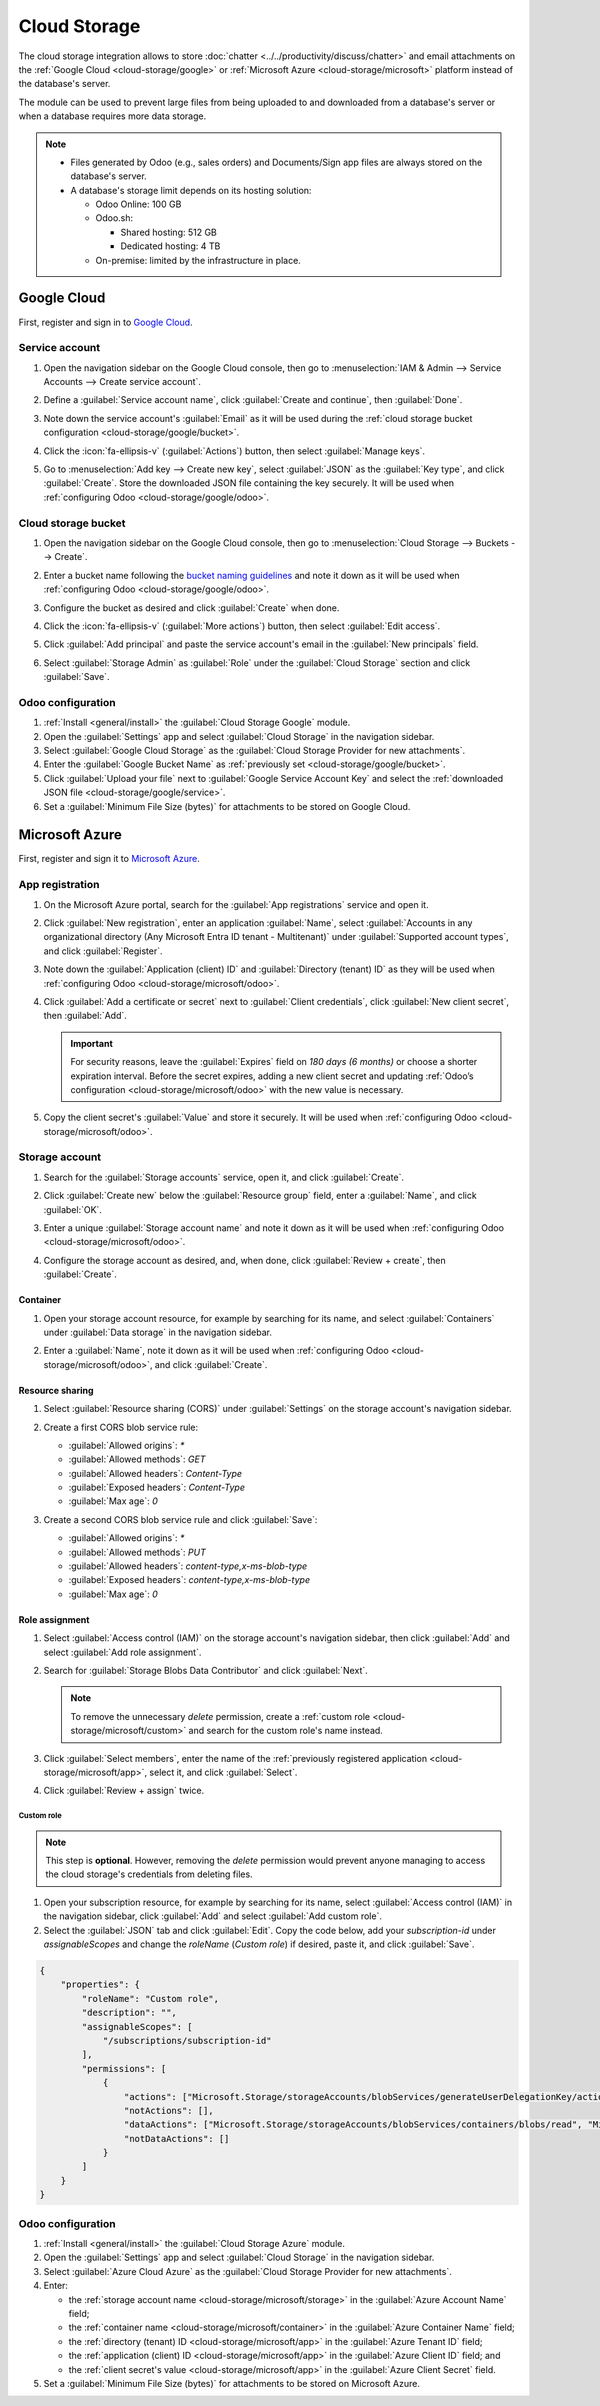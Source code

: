 =============
Cloud Storage
=============

The cloud storage integration allows to store :doc:`chatter <../../productivity/discuss/chatter>`
and email attachments on the :ref:`Google Cloud <cloud-storage/google>` or :ref:`Microsoft Azure
<cloud-storage/microsoft>` platform instead of the database's server.

The module can be used to prevent large files from being uploaded to and downloaded from a
database's server or when a database requires more data storage.

.. note::
   - Files generated by Odoo (e.g., sales orders) and Documents/Sign app files are always stored on
     the database's server.
   - A database's storage limit depends on its hosting solution:

     - Odoo Online: 100 GB
     - Odoo.sh:

       - Shared hosting: 512 GB
       - Dedicated hosting: 4 TB

     - On-premise: limited by the infrastructure in place.

.. _cloud-storage/google:

Google Cloud
============

First, register and sign in to `Google Cloud <https://cloud.google.com>`_.

.. _cloud-storage/google/service:

Service account
---------------

#. Open the navigation sidebar on the Google Cloud console, then go to :menuselection:`IAM & Admin
   --> Service Accounts --> Create service account`.
#. Define a :guilabel:`Service account name`, click :guilabel:`Create and continue`, then
   :guilabel:`Done`.

   .. image:: cloud_storage/service-account.png
      :alt: Creating a Google Cloud service account

#. Note down the service account's :guilabel:`Email` as it will be used during the :ref:`cloud
   storage bucket configuration <cloud-storage/google/bucket>`.
#. Click the :icon:`fa-ellipsis-v` (:guilabel:`Actions`) button, then select :guilabel:`Manage
   keys`.

   .. image:: cloud_storage/manage-keys.png
      :alt: Accessing the "Manage keys" action

#. Go to :menuselection:`Add key --> Create new key`, select :guilabel:`JSON` as the :guilabel:`Key
   type`, and click :guilabel:`Create`. Store the downloaded JSON file containing the key securely.
   It will be used when :ref:`configuring Odoo <cloud-storage/google/odoo>`.

   .. image:: cloud_storage/create-key.png
      :alt: Creating a Google Cloud service account's JSON key

.. _cloud-storage/google/bucket:

Cloud storage bucket
--------------------

#. Open the navigation sidebar on the Google Cloud console, then go to :menuselection:`Cloud
   Storage --> Buckets --> Create`.
#. Enter a bucket name following the `bucket naming guidelines <https://cloud.google.com/storage/docs/buckets?_gl=1*h4hwrv*_ga*MTcwNDM2NDE1Ny4xNzQzNzUxOTEy*_ga_WH2QY8WWF5*MTc0Mzc2NDMyOS4zLjEuMTc0Mzc2NDMyOS42MC4wLjA.#naming>`_
   and note it down as it will be used when :ref:`configuring Odoo <cloud-storage/google/odoo>`.
#. Configure the bucket as desired and click :guilabel:`Create` when done.

   .. image:: cloud_storage/create-bucket.png
      :alt: Creating a bucket

#. Click the :icon:`fa-ellipsis-v` (:guilabel:`More actions`) button, then select :guilabel:`Edit
   access`.

   .. image:: cloud_storage/bucket-actions.png
      :alt: Accessing the "Edit access" action of a Google Cloud storage bucket

#. Click :guilabel:`Add principal` and paste the service account's email in the :guilabel:`New
   principals` field.
#. Select :guilabel:`Storage Admin` as :guilabel:`Role` under the :guilabel:`Cloud Storage` section
   and click :guilabel:`Save`.

   .. image:: cloud_storage/bucket-access.png
      :alt: Adding a principal to a Google Cloud storage bucket

.. _cloud-storage/google/odoo:

Odoo configuration
------------------

#. :ref:`Install <general/install>` the :guilabel:`Cloud Storage Google` module.
#. Open the :guilabel:`Settings` app and select :guilabel:`Cloud Storage` in the navigation sidebar.
#. Select :guilabel:`Google Cloud Storage` as the :guilabel:`Cloud Storage Provider for new
   attachments`.
#. Enter the :guilabel:`Google Bucket Name` as :ref:`previously set <cloud-storage/google/bucket>`.
#. Click :guilabel:`Upload your file` next to :guilabel:`Google Service Account Key` and select the
   :ref:`downloaded JSON file <cloud-storage/google/service>`.
#. Set a :guilabel:`Minimum File Size (bytes)` for attachments to be stored on Google Cloud.

.. _cloud-storage/microsoft:

Microsoft Azure
===============

First, register and sign it to `Microsoft Azure <https://azure.microsoft.com>`_.

.. _cloud-storage/microsoft/app:

App registration
----------------

#. On the Microsoft Azure portal, search for the :guilabel:`App registrations` service and open it.
#. Click :guilabel:`New registration`, enter an application :guilabel:`Name`, select
   :guilabel:`Accounts in any organizational directory (Any Microsoft Entra ID tenant -
   Multitenant)` under :guilabel:`Supported account types`, and click :guilabel:`Register`.

   .. image:: cloud_storage/app-registration.png
      :alt: Registering a Microsoft Azure app

#. Note down the :guilabel:`Application (client) ID` and :guilabel:`Directory (tenant) ID` as they
   will be used when :ref:`configuring Odoo <cloud-storage/microsoft/odoo>`.
#. Click :guilabel:`Add a certificate or secret` next to :guilabel:`Client credentials`, click
   :guilabel:`New client secret`, then :guilabel:`Add`.

   .. important::
      For security reasons, leave the :guilabel:`Expires` field on `180 days (6 months)` or choose a
      shorter expiration interval. Before the secret expires, adding a new client secret and
      updating :ref:`Odoo’s configuration <cloud-storage/microsoft/odoo>` with the new value is
      necessary.

#. Copy the client secret's :guilabel:`Value` and store it securely. It will be used when
   :ref:`configuring Odoo <cloud-storage/microsoft/odoo>`.

   .. image:: cloud_storage/app-client-secret.png
      :alt: Adding a secret to a Microsoft Azure app

.. _cloud-storage/microsoft/storage:

Storage account
---------------

#. Search for the :guilabel:`Storage accounts` service, open it, and click :guilabel:`Create`.
#. Click :guilabel:`Create new` below the :guilabel:`Resource group` field, enter a
   :guilabel:`Name`, and click :guilabel:`OK`.
#. Enter a unique :guilabel:`Storage account name` and note it down as it will be used when
   :ref:`configuring Odoo <cloud-storage/microsoft/odoo>`.
#. Configure the storage account as desired, and, when done, click :guilabel:`Review + create`, then
   :guilabel:`Create`.

   .. image:: cloud_storage/storage-account.png
      :alt: Creating a Microsoft Azure storage account

.. _cloud-storage/microsoft/container:

Container
~~~~~~~~~

#. Open your storage account resource, for example by searching for its name, and select
   :guilabel:`Containers` under :guilabel:`Data storage` in the navigation sidebar.
#. Enter a :guilabel:`Name`, note it down as it will be used when :ref:`configuring Odoo
   <cloud-storage/microsoft/odoo>`, and click :guilabel:`Create`.

   .. image:: cloud_storage/storage-account-container.png
      :alt: Creating a Microsoft Azure storage container

.. _cloud-storage/microsoft/resource:

Resource sharing
~~~~~~~~~~~~~~~~

#. Select :guilabel:`Resource sharing (CORS)` under :guilabel:`Settings` on the storage account's
   navigation sidebar.
#. Create a first CORS blob service rule:

   - :guilabel:`Allowed origins`: `*`
   - :guilabel:`Allowed methods`: `GET`
   - :guilabel:`Allowed headers`: `Content-Type`
   - :guilabel:`Exposed headers`: `Content-Type`
   - :guilabel:`Max age`: `0`

#. Create a second CORS blob service rule and click :guilabel:`Save`:

   - :guilabel:`Allowed origins`: `*`
   - :guilabel:`Allowed methods`: `PUT`
   - :guilabel:`Allowed headers`: `content-type,x-ms-blob-type`
   - :guilabel:`Exposed headers`: `content-type,x-ms-blob-type`
   - :guilabel:`Max age`: `0`

   .. image:: cloud_storage/resource-sharing.png
      :alt: Creating Microsoft Azure storage account CORS rules

.. _cloud-storage/microsoft/role:

Role assignment
~~~~~~~~~~~~~~~

#. Select :guilabel:`Access control (IAM)` on the storage account's navigation sidebar, then click
   :guilabel:`Add` and select :guilabel:`Add role assignment`.
#. Search for :guilabel:`Storage Blobs Data Contributor` and click :guilabel:`Next`.

   .. note::
      To remove the unnecessary `delete` permission, create a :ref:`custom role
      <cloud-storage/microsoft/custom>` and search for the custom role's name instead.

#. Click :guilabel:`Select members`, enter the name of the :ref:`previously registered application
   <cloud-storage/microsoft/app>`, select it, and click :guilabel:`Select`.
#. Click :guilabel:`Review + assign` twice.

   .. image:: cloud_storage/storage-account-role.png
      :alt: Adding a member to a container

.. _cloud-storage/microsoft/custom:

Custom role
***********

.. note::
   This step is **optional**. However, removing the `delete` permission would prevent anyone
   managing to access the cloud storage's credentials from deleting files.

#. Open your subscription resource, for example by searching for its name, select :guilabel:`Access
   control (IAM)` in the navigation sidebar, click :guilabel:`Add` and select :guilabel:`Add custom
   role`.
#. Select the :guilabel:`JSON` tab and click :guilabel:`Edit`. Copy the code below, add your
   `subscription-id` under `assignableScopes` and change the `roleName` (`Custom role`) if desired,
   paste it, and click :guilabel:`Save`.

.. code-block:: json

   {
       "properties": {
           "roleName": "Custom role",
           "description": "",
           "assignableScopes": [
               "/subscriptions/subscription-id"
           ],
           "permissions": [
               {
                   "actions": ["Microsoft.Storage/storageAccounts/blobServices/generateUserDelegationKey/action"],
                   "notActions": [],
                   "dataActions": ["Microsoft.Storage/storageAccounts/blobServices/containers/blobs/read", "Microsoft.Storage/storageAccounts/blobServices/containers/blobs/add/action"],
                   "notDataActions": []
               }
           ]
       }
   }

.. _cloud-storage/microsoft/odoo:

Odoo configuration
------------------

#. :ref:`Install <general/install>` the :guilabel:`Cloud Storage Azure` module.
#. Open the :guilabel:`Settings` app and select :guilabel:`Cloud Storage` in the navigation sidebar.
#. Select :guilabel:`Azure Cloud Azure` as the :guilabel:`Cloud Storage Provider for new
   attachments`.
#. Enter:

   - the :ref:`storage account name <cloud-storage/microsoft/storage>` in the :guilabel:`Azure
     Account Name` field;
   - the :ref:`container name <cloud-storage/microsoft/container>` in the :guilabel:`Azure Container
     Name` field;
   - the :ref:`directory (tenant) ID <cloud-storage/microsoft/app>` in the :guilabel:`Azure Tenant
     ID` field;
   - the :ref:`application (client) ID <cloud-storage/microsoft/app>` in the :guilabel:`Azure Client
     ID` field; and
   - the :ref:`client secret's value <cloud-storage/microsoft/app>` in the :guilabel:`Azure Client
     Secret` field.

#. Set a :guilabel:`Minimum File Size (bytes)` for attachments to be stored on Microsoft Azure.
